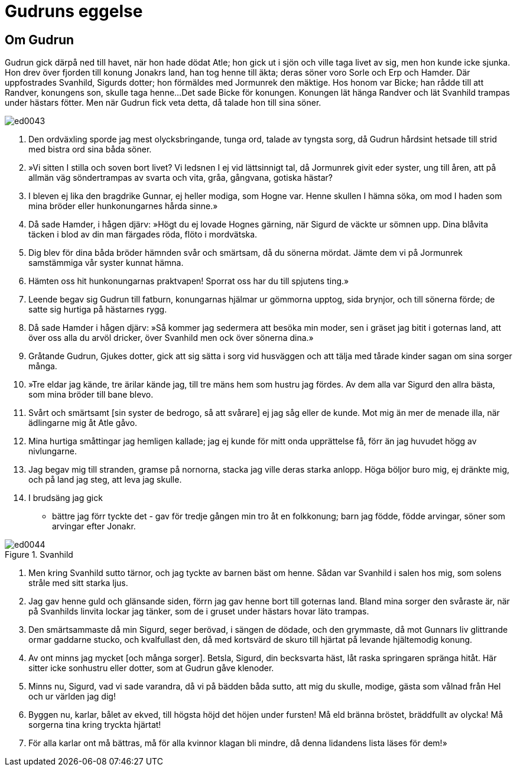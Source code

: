 = Gudruns eggelse

== Om Gudrun

Gudrun gick därpå ned till havet, när hon hade dödat Atle; hon gick ut i sjön och ville taga livet av sig, men hon kunde icke sjunka.
Hon drev över fjorden till konung Jonakrs land, han tog henne till äkta; deras söner voro Sorle och Erp och Hamder.
Där uppfostrades Svanhild, Sigurds dotter; hon förmäldes med Jormunrek den mäktige.
Hos honom var Bicke; han rådde till att Randver, konungens son, skulle taga henne...
Det sade Bicke för konungen.
Konungen lät hänga Randver och lät Svanhild trampas under hästars fötter.
Men när Gudrun fick veta detta, då talade hon till sina söner.

image::ed0043.jpg[]

1. Den ordväxling sporde jag 
mest olycksbringande, 
tunga ord, talade 
av tyngsta sorg, 
då Gudrun hårdsint 
hetsade till strid 
med bistra ord 
sina båda söner.

2. »Vi sitten I stilla 
och soven bort livet? 
Vi ledsnen I ej 
vid lättsinnigt tal, 
då Jormunrek 
givit eder syster, 
ung till åren, 
att på allmän väg 
söndertrampas 
av svarta och vita, 
gråa, gångvana, 
gotiska hästar?

3. I bleven ej lika 
den bragdrike Gunnar, 
ej heller modiga, 
som Hogne var. 
Henne skullen I 
hämna söka, 
om mod I haden 
som mina bröder 
eller hunkonungarnes 
hårda sinne.»

4. Då sade Hamder, 
i hågen djärv: 
»Högt du ej lovade 
Hognes gärning, 
när Sigurd de väckte 
ur sömnen upp. 
Dina blåvita täcken 
i blod av din man 
färgades röda, 
flöto i mordvätska.

5. Dig blev för dina båda 
bröder hämnden 
svår och smärtsam, 
då du sönerna mördat. 
Jämte dem vi 
på Jormunrek 
samstämmiga 
vår syster kunnat hämna.

6. Hämten oss hit 
hunkonungarnas praktvapen! 
Sporrat oss har du 
till spjutens ting.»

7. Leende begav sig 
Gudrun till fatburn, 
konungarnas hjälmar 
ur gömmorna upptog, 
sida brynjor, 
och till sönerna förde; 
de satte sig hurtiga 
på hästarnes rygg.

8. Då sade Hamder 
i hågen djärv: 
»Så kommer jag sedermera 
att besöka min moder, 
sen i gräset jag bitit 
i goternas land, 
att över oss alla 
du arvöl dricker, 
över Svanhild men ock 
över sönerna dina.»

9. Gråtande Gudrun, 
Gjukes dotter, 
gick att sig sätta 
i sorg vid husväggen 
och att tälja 
med tårade kinder 
sagan om sina 
sorger många.

10. »Tre eldar jag kände, 
tre ärilar kände jag, 
till tre mäns hem 
som hustru jag fördes. 
Av dem alla var Sigurd 
den allra bästa, 
som mina bröder 
till bane blevo.

11. Svårt och smärtsamt 
[sin syster de bedrogo, 
så att svårare] 
ej jag såg eller de kunde. 
Mot mig än mer 
de menade illa, 
när ädlingarne mig 
åt Atle gåvo.

12. Mina hurtiga småttingar 
jag hemligen kallade; 
jag ej kunde för mitt onda 
upprättelse få, 
förr än jag huvudet 
högg av nivlungarne.

13. Jag begav mig till stranden, 
gramse på nornorna, 
stacka jag ville 
deras starka anlopp. 
Höga böljor 
buro mig, ej dränkte mig, 
och på land jag steg, 
att leva jag skulle.

14. I brudsäng jag gick 
- bättre jag förr tyckte det - 
gav för tredje gången 
min tro åt en folkkonung; 
barn jag födde, 
födde arvingar, 
söner som arvingar 
efter Jonakr.

.Svanhild
image::ed0044.jpg[]

15. Men kring Svanhild 
sutto tärnor, 
och jag tyckte av barnen 
bäst om henne. 
Sådan var Svanhild 
i salen hos mig, 
som solens stråle 
med sitt starka ljus.

16. Jag gav henne guld 
och glänsande siden, 
förrn jag gav henne bort 
till goternas land. 
Bland mina sorger 
den svåraste är, 
när på Svanhilds linvita 
lockar jag tänker, 
som de i gruset under hästars 
hovar läto trampas.

17. Den smärtsammaste 
då min Sigurd, 
seger berövad, 
i sängen de dödade, 
och den grymmaste, 
då mot Gunnars liv 
glittrande ormar 
gaddarne stucko, 
och kvalfullast den, 
då med kortsvärd de skuro 
till hjärtat på levande 
hjältemodig konung.

18. Av ont minns jag mycket 
[och många sorger]. 
Betsla, Sigurd, 
din becksvarta häst, 
låt raska springaren 
spränga hitåt. 
Här sitter icke 
sonhustru eller dotter, 
som at Gudrun 
gåve klenoder.

19. Minns nu, Sigurd, 
vad vi sade varandra, 
då vi på bädden 
båda sutto, 
att mig du skulle, 
modige, gästa 
som vålnad från Hel 
och ur världen jag dig!

20. Byggen nu, karlar, 
bålet av ekved, 
till högsta höjd 
det höjen under fursten! 
Må eld bränna bröstet, 
bräddfullt av olycka! 
Må sorgerna tina 
kring tryckta hjärtat!

21. För alla karlar 
ont må bättras, 
må för alla kvinnor 
klagan bli mindre, 
då denna lidandens lista 
läses för dem!»
